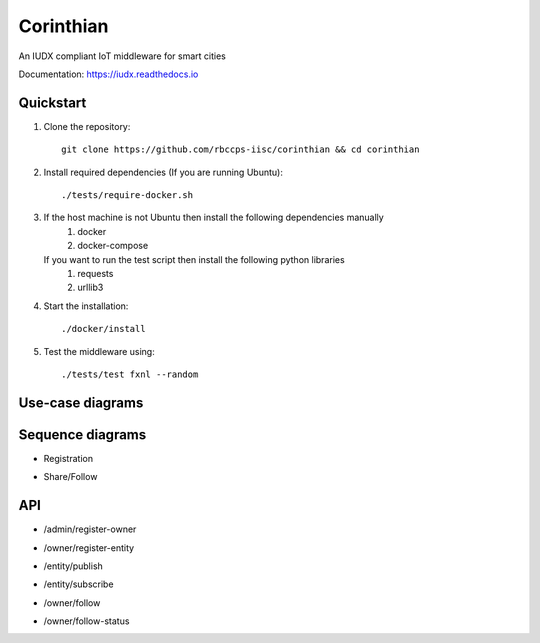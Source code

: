 ==========
Corinthian
==========

|travis| |codacy| |license|

.. |travis| image:: https://travis-ci.org/rbccps-iisc/corinthian.svg?branch=master
    :target: https://travis-ci.org/rbccps-iisc/corinthian
    
.. |codacy| image:: https://api.codacy.com/project/badge/Grade/d69aaf669bb9416580118d55566dc648
    :target: https://app.codacy.com/project/pct960/corinthian/dashboard

.. |license| image:: https://img.shields.io/badge/license-ISC-blue.svg
    
An IUDX compliant IoT middleware for smart cities

Documentation: https://iudx.readthedocs.io

Quickstart
==========

#. Clone the repository::

    git clone https://github.com/rbccps-iisc/corinthian && cd corinthian
    
#. Install required dependencies (If you are running Ubuntu)::

    ./tests/require-docker.sh

#. If the host machine is not Ubuntu then install the following dependencies manually
	#. docker
	#. docker-compose
	
   If you want to run the test script then install the following python libraries
	#. requests
	#. urllib3
    
#. Start the installation::

    ./docker/install

#. Test the middleware using::

    ./tests/test fxnl --random

Use-case diagrams
=================

.. image:: https://raw.githubusercontent.com/rbccps-iisc/corinthian/master/DOCS/usecase-diagrams/uc.svg?sanitize=true

Sequence diagrams
=================

- Registration 

.. image:: https://raw.githubusercontent.com/rbccps-iisc/corinthian/master/DOCS/sequence-diagrams/register.svg?sanitize=true

- Share/Follow 

.. image:: https://raw.githubusercontent.com/rbccps-iisc/corinthian/master/DOCS/sequence-diagrams/follow-share-publish-subscribe.svg?sanitize=true

API
===
- /admin/register-owner

.. image:: https://raw.githubusercontent.com/rbccps-iisc/corinthian/master/DOCS/api/register-owner.svg?sanitize=true

- /owner/register-entity

.. image:: https://raw.githubusercontent.com/rbccps-iisc/corinthian/master/DOCS/api/register-entity.svg?sanitize=true

- /entity/publish 

.. image:: https://raw.githubusercontent.com/rbccps-iisc/corinthian/master/DOCS/api/publish.svg?sanitize=true

- /entity/subscribe

.. image:: https://raw.githubusercontent.com/rbccps-iisc/corinthian/master/DOCS/api/subscribe.svg?sanitize=true

- /owner/follow

.. image:: https://raw.githubusercontent.com/rbccps-iisc/corinthian/master/DOCS/api/follow.svg?sanitize=true

- /owner/follow-status

.. image:: https://raw.githubusercontent.com/rbccps-iisc/corinthian/master/DOCS/api/follow-status.svg?sanitize=true
